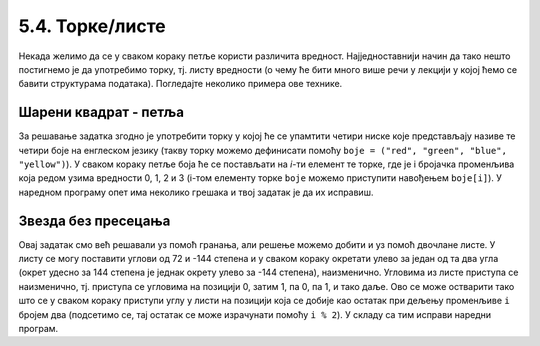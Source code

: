 5.4. Торке/листе
################

Некада желимо да се у сваком кораку петље користи различита вредност.
Најједноставнији начин да тако нешто постигнемо је да употребимо торку,
тј. листу вредности (о чему ће бити много више речи у лекцији у којој
ћемо се бавити структурама података). Погледајте неколико примера ове
технике.

Шарени квадрат - петља
''''''''''''''''''''''

.. questionnote::

   Допуни претходни програм тако да црта шарени квадрат чије су боје
   страница редом црвена, зелена, плава и жута.

За решавање задатка згодно је употребити торку у којој ће се
упамтити четири ниске које представљају називе те четири боје на
енглеском језику (такву торку можемо дефинисати помоћу ``boje =
("red", "green", "blue", "yellow")``).  У сваком кораку петље боја
ће се постављати на *i*-ти елемент те торке, где је i бројачка променљива
која редом узима вредности 0, 1, 2 и 3 (i-том елементу торке ``boje``
можемо приступити навођењем ``boje[i]``). У наредном програму опет има
неколико грешака и твој задатак је да их исправиш.

.. activecode:: корњача_шарени_квадрат
   :nocodelens:
   :enablecopy:
   :playtask:

   import turtle
   boje = ("red", "green", "", "yellow")
   for i in range(0):      # ponovi 4 puta:
       turtle.color(boje)    #   postavi boju na i-ti element torke boja
       turtle.forward(0)     #   idi napred 100 koraka
       turtle.left(0)        #   okreni se nalevo za 90 stepeni
   ====
   import turtle
   boje = ("red", "green", "blue", "yellow")
   for i in range(4):      # ponovi 4 puta:
       turtle.color(boje[i]) #   postavi boju na i-ti element torke boja
       turtle.forward(100)   #   idi napred 100 koraka
       turtle.left(90)       #   okreni se nalevo za 90 stepeni


Звезда без пресецања
''''''''''''''''''''

.. questionnote::

   Напиши програм у којем корњача црта звезду без цртања унутрашњег
   петоугла, као на следећој слици.

   .. image:: ../../_images/kornjaca-zvezda.png
      :align: center

Овај задатак смо већ решавали уз помоћ гранања, али решење можемо
добити и уз помоћ двочлане листе. У листу се могу поставити углови од
72 и -144 степена и у сваком кораку окретати улево за један од та
два угла (окрет удесно за 144 степена је једнак окрету улево за -144
степена), наизменично. Угловима из листе приступа се наизменично,
тј. приступа се угловима на позицији 0, затим 1, па 0, па 1, и тако
даље. Ово се може остварити тако што се у сваком кораку приступи углу у
листи на позицији која се добије као остатак при дељењу променљиве
``i`` бројем два (подсетимо се, тај остатак се може израчунати помоћу
``i % 2``).  У складу са тим исправи наредни програм.

.. activecode:: корњача_петокрака_2
   :nocodelens:
   :enablecopy:
   :playtask:

   import turtle
   uglovi = (0, 0)
   for i in range(10):          # ponovi 10 puta:
       turtle.forward(40)         #    idi napred 40 koraka
       turtle.left(uglovi[0])     #    okreni se ulevo za naredni od dva ugla iz liste
   ====
   import turtle
   uglovi = (72, -144)
   for i in range(10):          # ponovi 10 puta:
       turtle.forward(40)         #    idi napred 40 koraka
       turtle.left(uglovi[i % 2]) #    okreni se ulevo za naredni od dva ugla iz liste
